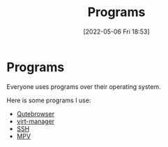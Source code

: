 :PROPERTIES:
:ID:       45c555ed-2e95-4bf1-8926-ed706a88772e
:END:
#+title: Programs
#+date: [2022-05-06 Fri 18:53]

* Programs
Everyone uses programs over their operating system.

Here is some programs I use:
- [[id:da8873e7-0e56-4489-8983-d6ebc3e709d9][Qutebrowser]] 
- [[id:7baa6460-e5ac-4df5-98f5-0a5a4aeaa0aa][virt-manager]]
- [[id:07ab67b2-028c-4ce8-8ff3-9df904c4aa99][SSH]]
- [[id:a228f3b3-4a77-4302-ae26-1276fd852b1d][MPV]]
